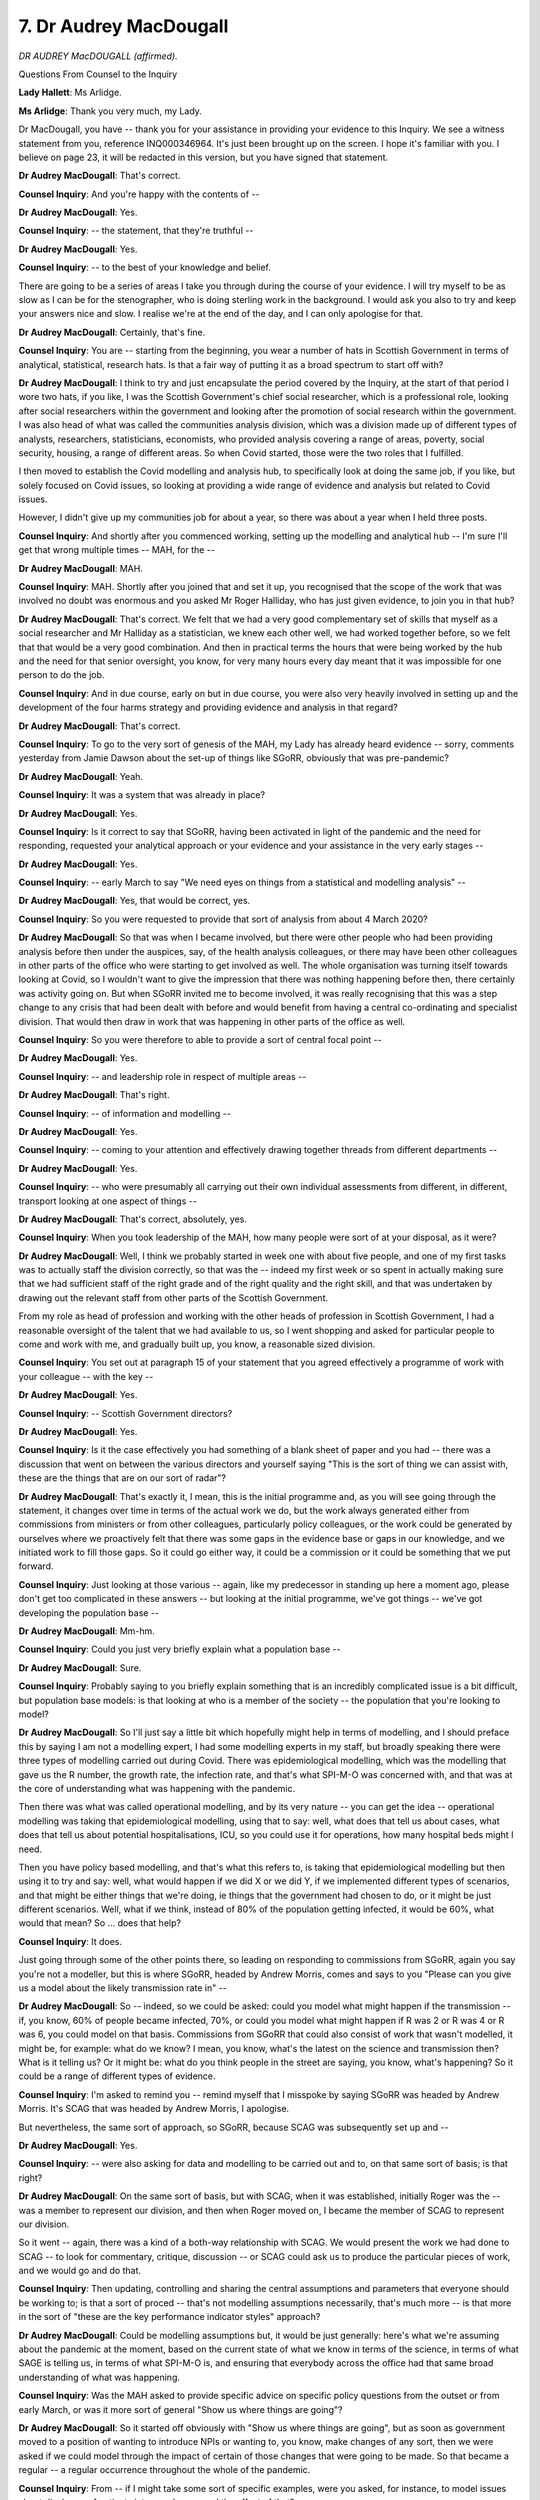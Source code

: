 7. Dr Audrey MacDougall
=======================

*DR AUDREY MacDOUGALL (affirmed).*

Questions From Counsel to the Inquiry

**Lady Hallett**: Ms Arlidge.

**Ms Arlidge**: Thank you very much, my Lady.

Dr MacDougall, you have -- thank you for your assistance in providing your evidence to this Inquiry. We see a witness statement from you, reference INQ000346964. It's just been brought up on the screen. I hope it's familiar with you. I believe on page 23, it will be redacted in this version, but you have signed that statement.

**Dr Audrey MacDougall**: That's correct.

**Counsel Inquiry**: And you're happy with the contents of --

**Dr Audrey MacDougall**: Yes.

**Counsel Inquiry**: -- the statement, that they're truthful --

**Dr Audrey MacDougall**: Yes.

**Counsel Inquiry**: -- to the best of your knowledge and belief.

There are going to be a series of areas I take you through during the course of your evidence. I will try myself to be as slow as I can be for the stenographer, who is doing sterling work in the background. I would ask you also to try and keep your answers nice and slow. I realise we're at the end of the day, and I can only apologise for that.

**Dr Audrey MacDougall**: Certainly, that's fine.

**Counsel Inquiry**: You are -- starting from the beginning, you wear a number of hats in Scottish Government in terms of analytical, statistical, research hats. Is that a fair way of putting it as a broad spectrum to start off with?

**Dr Audrey MacDougall**: I think to try and just encapsulate the period covered by the Inquiry, at the start of that period I wore two hats, if you like, I was the Scottish Government's chief social researcher, which is a professional role, looking after social researchers within the government and looking after the promotion of social research within the government. I was also head of what was called the communities analysis division, which was a division made up of different types of analysts, researchers, statisticians, economists, who provided analysis covering a range of areas, poverty, social security, housing, a range of different areas. So when Covid started, those were the two roles that I fulfilled.

I then moved to establish the Covid modelling and analysis hub, to specifically look at doing the same job, if you like, but solely focused on Covid issues, so looking at providing a wide range of evidence and analysis but related to Covid issues.

However, I didn't give up my communities job for about a year, so there was about a year when I held three posts.

**Counsel Inquiry**: And shortly after you commenced working, setting up the modelling and analytical hub -- I'm sure I'll get that wrong multiple times -- MAH, for the --

**Dr Audrey MacDougall**: MAH.

**Counsel Inquiry**: MAH. Shortly after you joined that and set it up, you recognised that the scope of the work that was involved no doubt was enormous and you asked Mr Roger Halliday, who has just given evidence, to join you in that hub?

**Dr Audrey MacDougall**: That's correct. We felt that we had a very good complementary set of skills that myself as a social researcher and Mr Halliday as a statistician, we knew each other well, we had worked together before, so we felt that that would be a very good combination. And then in practical terms the hours that were being worked by the hub and the need for that senior oversight, you know, for very many hours every day meant that it was impossible for one person to do the job.

**Counsel Inquiry**: And in due course, early on but in due course, you were also very heavily involved in setting up and the development of the four harms strategy and providing evidence and analysis in that regard?

**Dr Audrey MacDougall**: That's correct.

**Counsel Inquiry**: To go to the very sort of genesis of the MAH, my Lady has already heard evidence -- sorry, comments yesterday from Jamie Dawson about the set-up of things like SGoRR, obviously that was pre-pandemic?

**Dr Audrey MacDougall**: Yeah.

**Counsel Inquiry**: It was a system that was already in place?

**Dr Audrey MacDougall**: Yes.

**Counsel Inquiry**: Is it correct to say that SGoRR, having been activated in light of the pandemic and the need for responding, requested your analytical approach or your evidence and your assistance in the very early stages --

**Dr Audrey MacDougall**: Yes.

**Counsel Inquiry**: -- early March to say "We need eyes on things from a statistical and modelling analysis" --

**Dr Audrey MacDougall**: Yes, that would be correct, yes.

**Counsel Inquiry**: So you were requested to provide that sort of analysis from about 4 March 2020?

**Dr Audrey MacDougall**: So that was when I became involved, but there were other people who had been providing analysis before then under the auspices, say, of the health analysis colleagues, or there may have been other colleagues in other parts of the office who were starting to get involved as well. The whole organisation was turning itself towards looking at Covid, so I wouldn't want to give the impression that there was nothing happening before then, there certainly was activity going on. But when SGoRR invited me to become involved, it was really recognising that this was a step change to any crisis that had been dealt with before and would benefit from having a central co-ordinating and specialist division. That would then draw in work that was happening in other parts of the office as well.

**Counsel Inquiry**: So you were therefore to able to provide a sort of central focal point --

**Dr Audrey MacDougall**: Yes.

**Counsel Inquiry**: -- and leadership role in respect of multiple areas --

**Dr Audrey MacDougall**: That's right.

**Counsel Inquiry**: -- of information and modelling --

**Dr Audrey MacDougall**: Yes.

**Counsel Inquiry**: -- coming to your attention and effectively drawing together threads from different departments --

**Dr Audrey MacDougall**: Yes.

**Counsel Inquiry**: -- who were presumably all carrying out their own individual assessments from different, in different, transport looking at one aspect of things --

**Dr Audrey MacDougall**: That's correct, absolutely, yes.

**Counsel Inquiry**: When you took leadership of the MAH, how many people were sort of at your disposal, as it were?

**Dr Audrey MacDougall**: Well, I think we probably started in week one with about five people, and one of my first tasks was to actually staff the division correctly, so that was the -- indeed my first week or so spent in actually making sure that we had sufficient staff of the right grade and of the right quality and the right skill, and that was undertaken by drawing out the relevant staff from other parts of the Scottish Government.

From my role as head of profession and working with the other heads of profession in Scottish Government, I had a reasonable oversight of the talent that we had available to us, so I went shopping and asked for particular people to come and work with me, and gradually built up, you know, a reasonable sized division.

**Counsel Inquiry**: You set out at paragraph 15 of your statement that you agreed effectively a programme of work with your colleague -- with the key --

**Dr Audrey MacDougall**: Yes.

**Counsel Inquiry**: -- Scottish Government directors?

**Dr Audrey MacDougall**: Yes.

**Counsel Inquiry**: Is it the case effectively you had something of a blank sheet of paper and you had -- there was a discussion that went on between the various directors and yourself saying "This is the sort of thing we can assist with, these are the things that are on our sort of radar"?

**Dr Audrey MacDougall**: That's exactly it, I mean, this is the initial programme and, as you will see going through the statement, it changes over time in terms of the actual work we do, but the work always generated either from commissions from ministers or from other colleagues, particularly policy colleagues, or the work could be generated by ourselves where we proactively felt that there was some gaps in the evidence base or gaps in our knowledge, and we initiated work to fill those gaps. So it could go either way, it could be a commission or it could be something that we put forward.

**Counsel Inquiry**: Just looking at those various -- again, like my predecessor in standing up here a moment ago, please don't get too complicated in these answers -- but looking at the initial programme, we've got things -- we've got developing the population base --

**Dr Audrey MacDougall**: Mm-hm.

**Counsel Inquiry**: Could you just very briefly explain what a population base --

**Dr Audrey MacDougall**: Sure.

**Counsel Inquiry**: Probably saying to you briefly explain something that is an incredibly complicated issue is a bit difficult, but population base models: is that looking at who is a member of the society -- the population that you're looking to model?

**Dr Audrey MacDougall**: So I'll just say a little bit which hopefully might help in terms of modelling, and I should preface this by saying I am not a modelling expert, I had some modelling experts in my staff, but broadly speaking there were three types of modelling carried out during Covid. There was epidemiological modelling, which was the modelling that gave us the R number, the growth rate, the infection rate, and that's what SPI-M-O was concerned with, and that was at the core of understanding what was happening with the pandemic.

Then there was what was called operational modelling, and by its very nature -- you can get the idea -- operational modelling was taking that epidemiological modelling, using that to say: well, what does that tell us about cases, what does that tell us about potential hospitalisations, ICU, so you could use it for operations, how many hospital beds might I need.

Then you have policy based modelling, and that's what this refers to, is taking that epidemiological modelling but then using it to try and say: well, what would happen if we did X or we did Y, if we implemented different types of scenarios, and that might be either things that we're doing, ie things that the government had chosen to do, or it might be just different scenarios. Well, what if we think, instead of 80% of the population getting infected, it would be 60%, what would that mean? So ... does that help?

**Counsel Inquiry**: It does.

Just going through some of the other points there, so leading on responding to commissions from SGoRR, again you say you're not a modeller, but this is where SGoRR, headed by Andrew Morris, comes and says to you "Please can you give us a model about the likely transmission rate in" --

**Dr Audrey MacDougall**: So -- indeed, so we could be asked: could you model what might happen if the transmission -- if, you know, 60% of people became infected, 70%, or could you model what might happen if R was 2 or R was 4 or R was 6, you could model on that basis. Commissions from SGoRR that could also consist of work that wasn't modelled, it might be, for example: what do we know? I mean, you know, what's the latest on the science and transmission then? What is it telling us? Or it might be: what do you think people in the street are saying, you know, what's happening? So it could be a range of different types of evidence.

**Counsel Inquiry**: I'm asked to remind you -- remind myself that I misspoke by saying SGoRR was headed by Andrew Morris. It's SCAG that was headed by Andrew Morris, I apologise.

But nevertheless, the same sort of approach, so SGoRR, because SCAG was subsequently set up and --

**Dr Audrey MacDougall**: Yes.

**Counsel Inquiry**: -- were also asking for data and modelling to be carried out and to, on that same sort of basis; is that right?

**Dr Audrey MacDougall**: On the same sort of basis, but with SCAG, when it was established, initially Roger was the -- was a member to represent our division, and then when Roger moved on, I became the member of SCAG to represent our division.

So it went -- again, there was a kind of a both-way relationship with SCAG. We would present the work we had done to SCAG -- to look for commentary, critique, discussion -- or SCAG could ask us to produce the particular pieces of work, and we would go and do that.

**Counsel Inquiry**: Then updating, controlling and sharing the central assumptions and parameters that everyone should be working to; is that a sort of proced -- that's not modelling assumptions necessarily, that's much more -- is that more in the sort of "these are the key performance indicator styles" approach?

**Dr Audrey MacDougall**: Could be modelling assumptions but, it would be just generally: here's what we're assuming about the pandemic at the moment, based on the current state of what we know in terms of the science, in terms of what SAGE is telling us, in terms of what SPI-M-O is, and ensuring that everybody across the office had that same broad understanding of what was happening.

**Counsel Inquiry**: Was the MAH asked to provide specific advice on specific policy questions from the outset or from early March, or was it more sort of general "Show us where things are going"?

**Dr Audrey MacDougall**: So it started off obviously with "Show us where things are going", but as soon as government moved to a position of wanting to introduce NPIs or wanting to, you know, make changes of any sort, then we were asked if we could model through the impact of certain of those changes that were going to be made. So that became a regular -- a regular occurrence throughout the whole of the pandemic.

**Counsel Inquiry**: From -- if I might take some sort of specific examples, were you asked, for instance, to model issues about discharge of patients into care homes and the effect of that?

**Dr Audrey MacDougall**: No, we did not model discharge into care homes.

**Counsel Inquiry**: Were you asked, in terms of care -- appreciating that there was subsequent issues in terms of subgroups about children and education -- before those subgroups came about, were you asked about modelling into or providing evidence in terms of things like education closures and the like?

**Dr Audrey MacDougall**: So we were asked to look at what would be the impact, let's say, on R and then the subsequent case numbers of the closure of schools, that would be a valid modelling --

**Counsel Inquiry**: When was that sort of -- I appreciate it's not meant to be a memory --

**Dr Audrey MacDougall**: Oh, goodness. It would have been done at various points in time, because schools were opened, closed, and then partially opened, you know, so there was -- it would have taken place at different times, it would've done that kind of modelling.

And that would have been based -- just to clarify, as well, the basis on which it would have been done -- it would have been based on assumptions that would have come from SAGE.

**Counsel Inquiry**: I apologise, Dr MacDougall, I'm being asked if you could just try and slow your responses slightly.

**Dr Audrey MacDougall**: I apologise.

**Counsel Inquiry**: I apologise. I know it's very difficult.

At the very beginning, 4 March, 10 March, 12 March, when SGoRR come and ask you to have greater input?

**Dr Audrey MacDougall**: Yes.

**Counsel Inquiry**: Of course you've already given evidence that there was embedded analysis in each different department, for instance.

**Dr Audrey MacDougall**: Yes.

**Counsel Inquiry**: The -- I think it's uncontroversial that knowledge of the existence of the threat of Covid was growing.

**Dr Audrey MacDougall**: Yes.

**Counsel Inquiry**: And the early COBR meetings in which people were, you know, recognising that there was a need to ascertain whether there was sufficient resilience in the system, what's it going to look like in Scotland, have we got enough beds, have we got --

**Dr Audrey MacDougall**: Yes.

**Counsel Inquiry**: Was that sort of analysis being done within the departments before you set up MAH, or were you having to start effectively from not necessarily zero but a very basic level of blank sheets to start?

**Dr Audrey MacDougall**: So because I wasn't involved before 4 March, I can't comment on exactly what was happening, but I don't think one could say that nothing was happening.

**Counsel Inquiry**: Could effort -- could MAH have been set up earlier?

**Dr Audrey MacDougall**: It's a question that as analysts we will always say we want to be in the room from the beginning, but there's always a trade-off between people trying to just get it -- try and formulate the question before we get involved, trying to work out what the scale is of the issue before we get involved. So it's always a little bit of a trade-off as to at what point, say, should something like MAH be put in place.

We are, for the future, for future crises, following on from debriefing from Covid, we have written some guidelines about what might happen in the future.

**Counsel Inquiry**: And what do those guidelines say, briefly?

**Dr Audrey MacDougall**: And I think, yes, I would look for perhaps an earlier activation of this kind of -- this kind of division.

**Counsel Inquiry**: Because to some extent it's sort of self -- it's a self-fulfilling prophecy or self-evident that the earlier you get involved, to some extent, the more data that you're able to get your hands on, the more data you're able to analyse, the more able you are to think about the questions that need to be asked at an early stage, so you don't have so much of a blank sheet of paper when you start?

**Dr Audrey MacDougall**: I think that would be true, but I would like to qualify that by saying although my division wasn't there, there were other people doing work.

**Counsel Inquiry**: When you -- just on that point, then, when you set up the division, were the people that were working in the various departments, were they people that were bringing into the division or did they remain sort of embedded in their respective directorates?

**Dr Audrey MacDougall**: No, I brought people into the division, they moved away from their own directorates, so they weren't trying to do two jobs at once.

**Counsel Inquiry**: So -- but you were utilising their expertise and their particular --

**Dr Audrey MacDougall**: Yes.

**Counsel Inquiry**: -- or the knowledge of the work that they'd been doing prior to MAH being --

**Dr Audrey MacDougall**: Yes, yes.

**Counsel Inquiry**: Following on, again just in terms of data sharing and how things were set up, if we look at paragraph 19 of your statement -- it should come up on the screen.

**Dr Audrey MacDougall**: Yes.

**Counsel Inquiry**: Thank you.

You note there that you need -- I suppose this is the sort of the other end of the telescope. You're getting information and analysing it, but it has to go somewhere --

**Dr Audrey MacDougall**: Yes, that's correct.

**Counsel Inquiry**: -- and it has to be shared with the right department?

**Dr Audrey MacDougall**: Yes.

**Counsel Inquiry**: So you recognised the importance of effectively not working in a silo, and using the other end of the telescope to give that information to the relevant people and the relevant decision-makers?

**Dr Audrey MacDougall**: That's right, yes.

**Counsel Inquiry**: Now, you say in this statement that initially it was for senior analysts in Scottish Government, but by the end of May it was for all interested parties, it was gradually expanded to include latest data, evidence and research alongside modelling. So it grew --

**Dr Audrey MacDougall**: Yes.

**Counsel Inquiry**: -- as it -- from no doubt 12 March when you were setting it all up --

**Dr Audrey MacDougall**: Yes.

**Counsel Inquiry**: -- there was less information --

**Dr Audrey MacDougall**: That's correct.

**Counsel Inquiry**: -- and you were giving it to fewer people.

**Dr Audrey MacDougall**: Yes.

**Counsel Inquiry**: You had a weekly call.

**Dr Audrey MacDougall**: Yes.

**Counsel Inquiry**: When did the weekly calls start, the original, the initial weekly calls?

**Dr Audrey MacDougall**: The initial weekly calls with a small group of analysts will have started a week after I started in the role.

**Counsel Inquiry**: And by senior analysts, do you mean other modellers, other ... what do you mean?

**Dr Audrey MacDougall**: I'll explain to you. So each, you know -- as you have no doubt had a lot of information about the structure of the Scottish Government, so the Scottish Government is made up of directorates, if you think of a DG family, each DG family would have at least one division in it that was made up of analysts, and that division would be headed up by a senior civil servant who was an analyst, so my equivalent in -- and there would be one of those divisions in education, in justice, in health, in ... with specialists in those topic areas as well as particularly specialists in particular skills and methodologies and so on. So initially I was dealing with those SCS analysts.

Pre-Covid, and indeed as a routine, we had a leadership group called the analytical leadership group where all the senior analysts meet about once every six weeks to discuss areas of mutual interest and cross-cutting issues across the government. So this was a ramp-up, if you like, of that.

**Counsel Inquiry**: So, to start off with, it was analyst to analyst, as it were?

**Dr Audrey MacDougall**: Yes.

**Counsel Inquiry**: And then those analysts were expected to feed up the --

**Dr Audrey MacDougall**: Yes.

**Counsel Inquiry**: -- analysis that you were providing --

**Dr Audrey MacDougall**: Yes.

**Counsel Inquiry**: -- to the hub to their respective director general areas?

**Dr Audrey MacDougall**: Indeed.

**Counsel Inquiry**: So at that point is it fair to say that you didn't have so much direct contact with the director general or the directorate decision-makers in terms of sharing your modelling?

**Dr Audrey MacDougall**: So in terms of sharing modelling, at this point I was engaged primarily with the senior policymakers in the health DG, and was -- and I have to say occasional, because I can't necessarily say I was at every meeting -- but was invited to gold meetings and various other meetings where ministers were present to present on modelling and -- I think Mr Halliday said the same -- we took it in turns to present information at those types of meetings.

**Counsel Inquiry**: You say -- staying with the same paragraph of your statement, you say it became a key -- the weekly Covid --

**Dr Audrey MacDougall**: Mm-hmm.

**Counsel Inquiry**: -- became a key communication tool for disseminating the modelling the evidence and the analysis. It was regularly attended by over 100 people, including the Chief Medical Officer, CSA, NCD and senior colleagues.

To be clear, is that the "by the end of May" time, or is that later on? So you say earlier in your statement "By the end of May it was for all interested parties", but did it continue to expand into people like the CMO attending and --

**Dr Audrey MacDougall**: Yeah, it was opened up to all interested parties, so quite literally an invite was sent out to anybody in the government who was working on Covid who would find it useful to have a weekly update, and attendance built up as more people got involved, more people got engaged, and as the range of our evidence expanded as well, and that naturally expanded as more evidence became available and more research became available.

**Counsel Inquiry**: So when -- again I don't need a specific date, but approximately when did the CMO start attending those weekly calls?

**Dr Audrey MacDougall**: Oh, goodness. I'm not sure. I just can't hazard a guess on that, honestly.

**Counsel Inquiry**: And as they expanded and you had more people joining and an open invitation, presumably the -- with other analysts, they understand the principles about modelling, they understand more readily how the evidence is being assessed, did it -- did your calls have to engage at a level of trying to explain what it all meant and explain the principles --

**Dr Audrey MacDougall**: Yes.

**Counsel Inquiry**: -- behind modelling as it went through?

**Dr Audrey MacDougall**: Yes.

**Counsel Inquiry**: So how were you able to ensure that those decision-makers and those senior members who were attending were able to, you know, understand what is modelling and the like?

**Dr Audrey MacDougall**: I think we tried to present the information in a way that was readily comprehendible, but we also -- the call itself wasn't just my team presenting information, there was also a period of time set aside for questions, and it was made very, very clear that any question could be asked, so it could be what people might think of as a very basic question, that was absolutely fine, or it could be a more complex question, and we had a mix of both, and we used that as feedback. So if we were getting feedback that seemed to indicate that people didn't understand one element of our presentation, then we would change that for the following week.

**Counsel Inquiry**: I'm relieved to hear that no question is too stupid from me at least.

Can we think about -- and appreciating you're not a modeller, but you've already touched on slightly in terms of how modelling, what modelling is and how it works. It's a term that is used sort of interchangeably, isn't it, to not necessarily reflect those three areas that you were talking about, but if we take them all in stages in slightly more detail, but very slightly more detail, than you spoke to a moment ago: epidemiological modelling, that was done in both in-house in Scottish Government, wasn't it, and also by applying -- by using other external modelling groups, so SPI-M, as you've already spoken to, that fed into SAGE?

**Dr Audrey MacDougall**: Yes.

**Counsel Inquiry**: You were working with other universities?

**Dr Audrey MacDougall**: Yes.

**Counsel Inquiry**: And Scottish Government had their own --

**Dr Audrey MacDougall**: Yes.

**Counsel Inquiry**: -- modelling approach in which, is it right that they were using the Imperial College of London's modelling?

**Dr Audrey MacDougall**: Yes.

**Counsel Inquiry**: Like base --

**Dr Audrey MacDougall**: Yeah.

**Counsel Inquiry**: -- sort of structure, as it were, and then applying Scottish specific data to it?

**Dr Audrey MacDougall**: That's correct. So from a very early stage Imperial College published their modelling code and so it was available to use. We obviously spoke to Imperial College and we made adjustments for Scotland so we could make adjustments for the age profile of the population, for example. We then ran, if you like, our own model. We wished to build our capacity in-house and run our model in-house, so we ran that. We also, via our CMO, we asked our CMO to request that SPI-M started to model Scotland separately, because to begin with there were only UK models and we felt that the UK models weren't an adequate representation of what we were starting to see happening in Scotland. At that point in time SPI-M-O were starting to run regional models for England so they then agreed that, yes, separate modelling for Scotland would be appropriate.

**Counsel Inquiry**: Just pausing there for a second, when was "at that time"?

**Dr Audrey MacDougall**: Oh, it was in March, I mean, it was very early on, so we're a couple of weeks into it when we decide that we really do need to have separate Scottish modelling.

We -- a combination then of our own conversations by our modelling team spoke to some of the modelling groups in the universities to say: would you like to model Scotland? And a number of the groups agreed that, yes, they would model Scotland. So that enabled us to have a number of groups modelling Scotland specifically, including ourselves, and then we could gradually bring those models together to form SPI-M or consensus.

You've probably heard about the consensus approach being really important, because any one model by itself could be misleading or could be less accurate, if you like, by bringing a number of models together and creating a consensus you get a quality assurance of what's being done.

**Counsel Inquiry**: Because someone could just simply put the wrong assumption in and it would result in an aberrant outcome?

**Dr Audrey MacDougall**: Absolutely, yes.

**Counsel Inquiry**: So there's a bit of cross-marking and peer review, effectively?

**Dr Audrey MacDougall**: So it's a peer -- indeed, that's exactly what SPI-M-O would be, a peer review process.

**Counsel Inquiry**: And that sort of epidemiological modelling allows for sort of short term analysis, "Look, this is what we think is going to happen, within a certainty level of degrees, over the next couple of weeks, the next month or so", and then longer term modelling with --

**Dr Audrey MacDougall**: It's uncertain.

**Counsel Inquiry**: It becomes more and more uncertain?

**Dr Audrey MacDougall**: It becomes more and more uncertain, particularly it depends on what assumptions you might want to make about whether you intervene to change the existing situation. Obviously if you assume that what's happening today will continue to happen and I am making no interventions, you'll project forward and you'll get an idea of what might happen, and I think some of the early Imperial College models, for example, that's what will have happened, because if no action is taken, here's what things might look like. Whereas more useful modelling is to try and say: well, okay, what if we did this type of intervention or that type of intervention, can we do some sort of scenarios or estimates as to what difference that might make?

**Counsel Inquiry**: Just to go through a sort of very basic modelling approach, could we have, please, on screen INQ00029254. I hope this doesn't hurt everyone else's eyes the way it hurts mine, but this is a document produced on 24 March, so the day after lockdown, and it's a -- is it an early attempt to model what is happening and what is likely to happen in the reasonable worst-case scenario in Scotland when assessed in terms of infections, deaths, need for hospital beds and the like?

**Dr Audrey MacDougall**: Yes. Yes, put simply, yes, and it gives you two scenarios, one with no social interventions, one with -- the "do nothing" scenario, if you like -- one with social interventions, and the social interventions are listed out here, the kind of things that you might do. Or if not listed here, they will be listed in --

**Counsel Inquiry**: They're at line 21, the social interventions applied --

**Dr Audrey MacDougall**: Oh, that's right, sorry, apologies, there you are. So yeah, that's an initial attempt to --

**Counsel Inquiry**: Just as a sort of worked example, as it were, am I right in reading this that the way this -- that no interventions, when we look at reasonable worst-case scenario, the -- it's anticipated that there will be a peak of infections in Scotland per week of just over 1.1 million?

**Dr Audrey MacDougall**: So you would have hit a peak of 1.1 million, so that was based on a range of assumptions about the percentage of the population that was likely to be infected, how quickly the pandemic would spread and how transmissible the pandemic was, and then there was a hospitalisation data, what percentage of those who got sick would need hospitalisation.

Obviously because this was very early days, we didn't know -- obviously we didn't know about vaccines, we didn't know we were going to have vaccines, so this was a kind of very, just native, if we did nothing and, you know, the epidemic just spread --

**Counsel Inquiry**: And the version within -- with those social interventions effectively was based on, was predicated on all of those interventions just being lifted after three months, or whatever the figure was --

**Dr Audrey MacDougall**: Yeah.

**Counsel Inquiry**: -- and then in that position the modelling was still saying -- was saying effectively the same thing is going to happen it's just going to be --

**Dr Audrey MacDougall**: Shifted.

**Counsel Inquiry**: -- 15 weeks later, 14 weeks later in the piece?

**Dr Audrey MacDougall**: That's correct, because what you would do is dampen down but then you would shift.

**Counsel Inquiry**: You'd see the ping back or the bounce back that we hear about.

**Dr Audrey MacDougall**: Yes.

**Counsel Inquiry**: This document was then, I think, presented effectively to Scottish Government by way of a sort of slide pack, I think by your colleague Mr Halliday.

**Dr Audrey MacDougall**: Yes.

**Counsel Inquiry**: If we can just go to that very briefly, INQ000292555. I think this is an attempt to make the information slightly more accessible to those who ...

*(Pause)*

**Dr Audrey MacDougall**: Yes.

**Counsel Inquiry**: So we can see at this stage, so very early on, but there have been some updates from a previous -- this is I think version 1.8, but it's still early doors.

**Dr Audrey MacDougall**: It's very early days, yes.

**Counsel Inquiry**: On page 4, we look at the key assumptions that have been applied in that modelling.

**Dr Audrey MacDougall**: Yes.

**Counsel Inquiry**: Who decides on how -- these assumptions and how they're applied?

**Dr Audrey MacDougall**: So the assumptions that we were using at that point were assumptions that would have come through SPI-M or SAGE. We weren't certainly creating our own assumptions.

**Counsel Inquiry**: And it may be in those circumstances you can't assist with this question, but it says there at the bottom:

"Assumes care home residents are not moved."

**Dr Audrey MacDougall**: Yes. I think the position, and I'm fully appreciating the issue around care home residents, I think in this situation it was rather the other way round: are care home residents going to be moved into hospital, rather than are people being moved from hospital into care homes.

**Counsel Inquiry**: And then if we just turn to the next page, page 5, we see the caveats that are being highlighted as not being factored into things. Were these -- again, are these from SPI-M-O or SPI-M, or are they ...?

**Dr Audrey MacDougall**: So --

**Counsel Inquiry**: Are they you and your team saying, "Well, hang on, these are things that we might need to factor in"?

**Dr Audrey MacDougall**: It was -- this would have been a little bit of both, because some of these were things that, you know, wouldn't have been factored in by any modelling group doing modelling, whereas for example number 10 there would have been quite specific to us. And number 7, we haven't adjusted for Scottish geography, so they would have been quite specific to us.

**Counsel Inquiry**: If we move to a slightly separate section of your evidence, please, in terms of the route out, the route map.

**Dr Audrey MacDougall**: Yes.

**Counsel Inquiry**: So we know that the Scottish Government published their route map, their framework for decision-making, in April 2020, and is it right that your team were then asked to provide data and evidence in respect of the issues that they were looking -- the metrics?

**Dr Audrey MacDougall**: Yes.

**Counsel Inquiry**: Do we see the first -- if we bring up INQ000131026, this further -- you look puzzled.

**Dr Audrey MacDougall**: I tell you why I look puzzled. It is true that we were asked to produce information and, if you like, a measurement framework in and around the four harms, but it's not this document. There is another document that was published around about the same time that did that.

**Counsel Inquiry**: Can I -- I'll take you through some of the evidence in this --

**Dr Audrey MacDougall**: Apologies.

**Counsel Inquiry**: It deals with metric, I apologise if that's not the direct document, but I think it deals with metrics that we can look at.

**Dr Audrey MacDougall**: Certainly.

**Counsel Inquiry**: So if we look at page 9 of this document, we see -- so this is evidence that is being provided in terms of health impacts and --

**Dr Audrey MacDougall**: That's correct, yes.

**Counsel Inquiry**: So spread of the virus, our lockdown rules are working, we get various statistics and then if we look at just at the bottom of that page, if we scroll down, the charts show a range of key measures in the pandemic in Scotland, new cases, hospitalisations, numbers. Are those the sorts of data that you were providing from the MAH, even though it might be in a different document and a different approach?

**Dr Audrey MacDougall**: So key measures of the pandemic came from different places. I think you've already heard from Mr Heald from PHS, who were actually responsible for a lot of the daily data in terms of cases and hospitalisations, ICU and so on. So actual data was being fed through PHS to ourselves.

**Counsel Inquiry**: And then in an analysis of, in support of or in measuring --

**Dr Audrey MacDougall**: Yes.

**Counsel Inquiry**: -- the way the interventions were working --

**Dr Audrey MacDougall**: Yes.

**Counsel Inquiry**: -- or whether lockdown needed to continue and the like, that was being fed through your team in the MAH with those sorts of information and being able to model through?

**Dr Audrey MacDougall**: So we could use PHS data to model through what might happen. So particularly case data, for example, was a typical input to a model, and we would use PHS case data for that.

**Counsel Inquiry**: Again, given this isn't quite the document, you might not be able to assist, but if we look at page 12, so we see here, this is a document from May 2020, just for clarity, the --

**Dr Audrey MacDougall**: Yes.

**Counsel Inquiry**: -- sort of headline figure, headline title, "Limited headroom to change restrictions", and it says:

"While precision on the R number is difficult, it's likely to be 0.7 to 1."

R number something, of course, that the MAH was particularly --

**Dr Audrey MacDougall**: Yes.

**Counsel Inquiry**: -- keen and interested in in terms of analysing the ebbs and flows of the pandemic, and the --

**Dr Audrey MacDougall**: That's correct.

**Counsel Inquiry**: -- applications.

It says, the second half of that:

"This is an average for all of Scotland. The R number for community transmission in Scotland is estimated to be below R number in care homes and hospitals. This is a matter of critical concern."

**Dr Audrey MacDougall**: Yes.

**Counsel Inquiry**: So in other words, general community perhaps closer to 0.7, for example, but because it's an average --

**Dr Audrey MacDougall**: Yes.

**Counsel Inquiry**: -- knowing that there were higher -- there was higher R number --

**Dr Audrey MacDougall**: Yes.

**Counsel Inquiry**: -- in care and hospital settings was dragging the R number up in the average R number up --

**Dr Audrey MacDougall**: Yes.

**Counsel Inquiry**: -- is that right?

**Dr Audrey MacDougall**: I'd have to think about the actual proportions to say what exact difference it might make. But, I mean, obviously what you're seeing here is you've got an R number but then you're seeing actual data in terms of what's happening in hospitals and happening in care homes, that's not aligning with the community R number, so you can see that the R number may be higher.

**Counsel Inquiry**: And I think in due course you -- again, it might just be easier to bring it up on screen. INQ000249321, page 7. This is a document, sort of sets out how the pandemic is being modelled in Scotland, broadly, and it says there:

"Estimating R in different settings.

"There are at least three different epidemics in Scotland ..."

**Dr Audrey MacDougall**: Yes.

**Counsel Inquiry**: So effectively quite early on you were --

**Dr Audrey MacDougall**: We were aware.

**Counsel Inquiry**: You were aware through different --

**Dr Audrey MacDougall**: Yes.

**Counsel Inquiry**: Community -- am I right, is it community, hospitals and care?

**Dr Audrey MacDougall**: Yes.

**Counsel Inquiry**: Is that the three?

**Dr Audrey MacDougall**: Yes.

**Counsel Inquiry**: The communities that you're looking -- the three metrics.

You're looking at the whole population model. It notes other types of models are needed to analyse those three segments of society, as it were, and you're working with academic groups from around the UK to develop modelling for those settings.

Did they ever come about, those models?

**Dr Audrey MacDougall**: Care home modelling came about, there was care home modelling done through SPI-M, we didn't do it, it was done through other people, through SPI-M, and --

**Counsel Inquiry**: Was that SPI-M modelling Scottish specific?

**Dr Audrey MacDougall**: No, not Scottish specific.

*(Pause)*

**Dr Audrey MacDougall**: I think we did -- there will have been some analysis done of care homes, because modelling is a very particular tool, when actual data starts to become available one can also be looking at actual data and, you know, getting some better estimation of what's happening rather than trying to model forward.

**Counsel Inquiry**: We heard evidence earlier today about the sort of concerted effort to publish lots of data, to be open and --

**Dr Audrey MacDougall**: Yes.

**Counsel Inquiry**: -- produce the data and the modelling.

**Dr Audrey MacDougall**: Yes.

**Counsel Inquiry**: Was that something you in the MAH were particularly concerned about?

**Dr Audrey MacDougall**: Yes. We were very keen -- we realised our material wasn't for everybody, that some people may not wish to engage with us, but we were very keen to try and get material out when we felt appropriate. So from a very early stage, our Modelling the Epidemic report was produced, and we produced that on a weekly basis for most of the pandemic, moving to fortnightly nearer the end. And that was put out there to give a degree of transparency about what we were doing, to recognise the caveats, recognise what it could and couldn't do, and to invite comment in the sense of we were very happy if people wanted to get in touch with us and make suggestions for improvement or suchlike, so, you know, that was why we put that out there. And indeed I think it served its purpose in that sense. We did have a lot of people get in touch, ask questions, get in touch, offer advice, offer help.

So, yeah, I was -- I felt that that achieved what I wanted it to achieve. It wasn't a document that I thought everybody, you know, in the general public would be reading, but for what I wanted and for the audience, I felt it was -- it worked.

**Counsel Inquiry**: Is there a risk in publishing so much data that it becomes overwhelming and sort of it's the only show in town, as it were, because it's the most -- it's the thing that's shouting the loudest?

**Dr Audrey MacDougall**: Yeah, it is interesting, that, because, I mean, we did publish a lot of other material. There wasn't just modelling. We published a State of the Epidemic report, which we didn't start until slightly later on in the pandemic, but then we did a weekly round-up, if you like, for the public, we had our four harms website, and we published quite a range of research reports.

Now, it's a really good question whether everybody just really then focused in on this modelling and didn't perhaps pay due attention to some of the other forms of evidence and analysis that were published and available, and that's always a risk, but preferable I think to put as much out as possible.

**Counsel Inquiry**: Because there's always a risk that something like modelling and its extremely difficult concepts run the risk of looking like it's a crystal ball, like you're able to predict --

**Dr Audrey MacDougall**: Yes.

**Counsel Inquiry**: -- the future, and therefore some may say that, "Well, the modelling says this", and become fixated simply on the modelling rather than taking it in the round with other, less attractive crystal ball approaches?

**Dr Audrey MacDougall**: And that was part of the reason for the four harms approach, to try and provide a framework within which you could wrap up, if you like, or encapsulate quite a range of evidence and analysis looking at the issue from different angles. So it wasn't just looking at modelling, harm 1, that's all. It was trying to take into account a much wider range of approaches, evidence and perspectives.

**Counsel Inquiry**: And at the other end of the telescope in terms of public interaction, you were carrying out polls and --

**Dr Audrey MacDougall**: Yes.

**Counsel Inquiry**: -- studies in terms of --

**Dr Audrey MacDougall**: Yes.

**Counsel Inquiry**: -- contacting people?

**Dr Audrey MacDougall**: Yes.

**Counsel Inquiry**: (a) to -- and that feeds into the modelling in itself, doesn't it?

**Dr Audrey MacDougall**: So the Scottish Contact Survey certainly fed modelling, one could model based on contact survey. What the Scottish Contact Survey did was survey people to find out how many people they'd been in touch with during the week. So it would be quite literally, "Well, you know, I met one person in a shop, I met one person in ..." and by that you build up a picture of the population, of the amount of contact people are having with each other, that has a impact on transmission -- the more people you have contact, the more, you know, high risk for transmission -- and that can feed into a model.

So that was one sort of survey, if you like, interaction with the public, but we were also doing work such as polling to try and find out a little bit more about the public's attitudes, public's level of compliance, public's sense of wellbeing, a range of different issues.

**Counsel Inquiry**: Because things like compliance will also feed into whether the NPIs are likely to continue working or --

**Dr Audrey MacDougall**: Indeed.

**Counsel Inquiry**: -- the effectiveness changing over time. If people are less likely to comply with lockdown rules as time goes by, that feeds into the modelling --

**Dr Audrey MacDougall**: That's correct, and that would feed into -- that would be one of the considerations within our four harms approach was that consideration of compliance. Actually "compliance" is really not a very nice word, but adherence. But, you know, the general idea would be one wouldn't put something in place that people would find it impossible to adhere to.

**Counsel Inquiry**: And presumably some of that polling was particularly useful in the context of harm 3?

**Dr Audrey MacDougall**: Yes.

**Counsel Inquiry**: And was that a major source of information and data for harm 3? Because it's quite a difficult thing otherwise, I would imagine, to --

**Dr Audrey MacDougall**: Yeah, yeah, it was a major source because it was a weekly source so, you know, it was one thing that we could use to get regular information. Other information that fed harm 3 came to a variety of different research projects or reports, but certainly wouldn't have been available or updated on anything like a weekly basis.

**Counsel Inquiry**: In terms of the polling and the studies that were being undertaken, are you aware of to what extent were Scottish specific polls and studies carried out in respect of minority groups, in respect of the particular effect that -- for instance, that we've heard about this morning -- NPIs having on ability of people in the disabled communities to access care or food or ...?

**Dr Audrey MacDougall**: So, I mean, through our own polling we could only split down so far in terms of different groups within the population because the poll simply wasn't large enough to get every group that one would -- underrepresented group that one would like, which was why then in -- individual research projects were launched which involved focus groups, interviews, different types of interactions with people from different groupings, and that would have included ethnic minority groups.

We also drew on the work of representative bodies themselves, so where representative bodies themselves had undertaken their own research and, you know, polling or surveying or whatever, we always invited them to, you know, share that with us and that became part of our evidence base.

**Counsel Inquiry**: Very, very briefly, a whistle stop tour of the four harms strategy --

**Dr Audrey MacDougall**: Okay.

**Counsel Inquiry**: -- which I'm going to apologise in advance for. INQ000131028.

**Dr Audrey MacDougall**: Ah, yes.

**Counsel Inquiry**: This is hopefully more familiar in terms of that's what you were expecting to be drawn up. This is the 11th -- it's dated 11 December, I think, setting out the detail of the four harms.

I appreciate lots of evidence will be heard about the four harms and the way it was put, how it was dealt with across government, but just very briefly in terms of your role --

**Dr Audrey MacDougall**: Yes.

**Counsel Inquiry**: -- you -- is it true that -- is it true to say that your -- the harm that you probably had in your researcher -- wearing your researcher hat, that was harm 3 in particular, as we've just said?

**Dr Audrey MacDougall**: Yes.

**Counsel Inquiry**: If we just look at page 22 of this document, that sets out sort of broad analysis, broad description of those harms.

**Dr Audrey MacDougall**: Yes.

**Counsel Inquiry**: Wearing your respective hats, to what extent were you involved in trying to balance different harms, or were you simply being required to provide evidence in each, under each heading of each harm, as it were?

**Dr Audrey MacDougall**: So, I'll try and explain my role here. My division were obviously responsible for a lot of the information that fed harm 1 through our modelling work and through our scientific review work that we undertook, and we provided a lot of input into that, along with our scientific and clinical and medical colleagues. That was harm 1.

Harm 2, the main work was undertaken by my colleagues in health analysis, they undertook that work.

Harm 3 was myself, our Chief Social Policy Adviser, who was ultimately responsible, and our colleagues in areas such as justice, education and so on. Including some of our own work, though, because you'll notice topics here like loneliness, anxiety, trust in government, social capital. These were all subject to -- these were all part of our polling and our own research, so that was a mixture. As you can imagine, because harm 3 was that very broad, so it took a lot of inputs.

Then harm 4, which was the economic analysis, was carried out by my economics colleagues and led by our Chief Economic Adviser.

**Counsel Inquiry**: In terms of your role in MAH, you weren't being asked -- or were you -- to try and undertake that balancing between the various harms as opposed to "Please provide the evidence of harm 3, harm 4"?

**Dr Audrey MacDougall**: Well, not as an individual but I was a -- one of the core attendees at the four harms meeting. So that extent, you know, I would have a perspective and I would give my views. But I was also responsible on a regular basis, if you like, for co-ordinating and bringing together all the material that was produced on all the harms and writing it up in a way that was then presented to ministers.

**Counsel Inquiry**: So providing advice in respect of that balancing exercise and --

**Dr Audrey MacDougall**: Yes.

**Counsel Inquiry**: -- where there were more red lines, as we were looking at earlier?

**Dr Audrey MacDougall**: One of many colleagues who were involved. This was a very collaborative effort.

**Ms Arlidge**: My Lady, may I just bend down to check?

*(Pause)*

**Ms Arlidge**: I have nothing further for you. Was there anything you would like to add, Dr MacDougall?

**The Witness**: I -- two things I just want to say, really.

First of all, I really do want to get across the idea, if we can, that this was an incredibly collaborative effort, and although by the very nature of the Inquiry you're interviewing lots of other individuals, all our activity was terribly collaborative. So you obviously just get partial views from everybody you speak to.

But the other thing that I would like to do is to pay tribute to the analytical staff within the government who were responsible for the production of some really sophisticated and new and, you know, really high quality analysis and the amount of work and effort and the hours that people put in was phenomenal. So I would really like to pay tribute to my colleagues.

**Ms Arlidge**: My Lady, do you have any questions?

**Lady Hallett**: No, I have no questions, thank you very much.

Thank you very much for your help, Dr MacDougall.

**The Witness**: Thank you.

**Lady Hallett**: Very helpful.

*(The witness withdrew)*

**Lady Hallett**: Right, 10 o'clock?

**Ms Arlidge**: My Lady, just before you rise --

**Lady Hallett**: Oh, yes, you wanted to ask about publication.

**Ms Arlidge**: -- I'm going to need to ask about some -- make an application for publication in terms of all of the witnesses' statements that have been heard.

**Lady Hallett**: Certainly, all the documents that you wish to have published from today shall be published.

**Ms Arlidge**: I'm very grateful. Thank you very much, my Lady.

**Lady Hallett**: Thank you. 10 o'clock tomorrow, please.

**Ms Arlidge**: Thank you.

*(4.30 pm)*

*(The hearing adjourned until 10 am on Thursday, 18 January 2024)*

